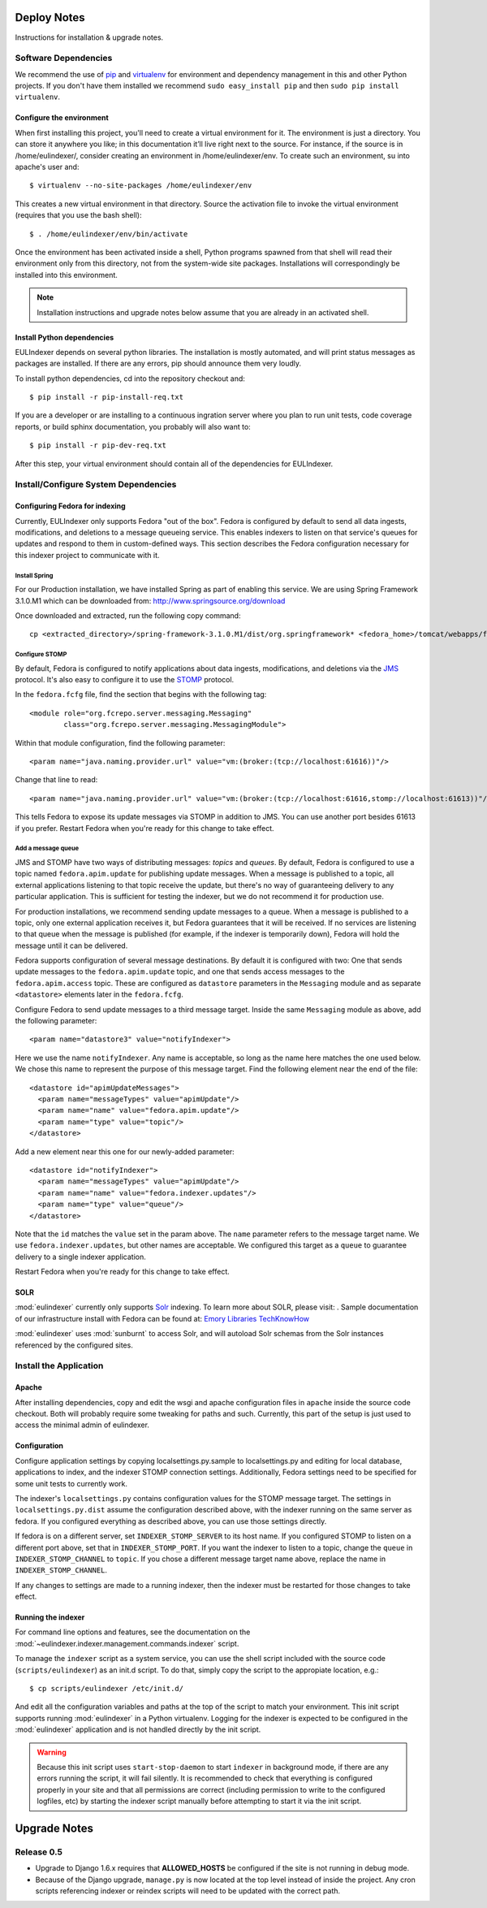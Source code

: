 Deploy Notes
============

Instructions for installation & upgrade notes.

Software Dependencies
---------------------

We recommend the use of `pip <http://pip.openplans.org/>`_ and `virtualenv
<http://virtualenv.openplans.org/>`_ for environment and dependency
management in this and other Python projects. If you don't have them
installed we recommend ``sudo easy_install pip`` and then ``sudo pip install
virtualenv``.

Configure the environment
^^^^^^^^^^^^^^^^^^^^^^^^^

When first installing this project, you'll need to create a virtual environment
for it. The environment is just a directory. You can store it anywhere you like;
in this documentation it’ll live right next to the source. For instance, if the
source is in /home/eulindexer/, consider creating an environment in
/home/eulindexer/env. To create such an environment, su into apache's user
and::

  $ virtualenv --no-site-packages /home/eulindexer/env

This creates a new virtual environment in that directory. Source the activation
file to invoke the virtual environment (requires that you use the bash shell)::

  $ . /home/eulindexer/env/bin/activate

Once the environment has been activated inside a shell, Python programs
spawned from that shell will read their environment only from this
directory, not from the system-wide site packages. Installations will
correspondingly be installed into this environment.

.. Note::
  Installation instructions and upgrade notes below assume that
  you are already in an activated shell.

Install Python dependencies
^^^^^^^^^^^^^^^^^^^^^^^^^^^

EULIndexer depends on several python libraries. The installation is mostly
automated, and will print status messages as packages are installed. If there
are any errors, pip should announce them very loudly.

To install python dependencies, cd into the repository checkout and::

  $ pip install -r pip-install-req.txt

If you are a developer or are installing to a continuous ingration server
where you plan to run unit tests, code coverage reports, or build sphinx
documentation, you probably will also want to::

  $ pip install -r pip-dev-req.txt

After this step, your virtual environment should contain all of the
dependencies for EULIndexer.


Install/Configure System Dependencies
-------------------------------------

Configuring Fedora for indexing
^^^^^^^^^^^^^^^^^^^^^^^^^^^^^^^

Currently, EULIndexer only supports Fedora "out of the box". Fedora is configured
by default to send all data ingests, modifications, and deletions to a message
queueing service. This enables indexers to listen on that service's queues for
updates and respond to them in custom-defined ways. This section describes the
Fedora configuration necessary for this indexer project to communicate with it.

Install Spring
""""""""""""""

For our Production installation, we have installed Spring as part of
enabling this service. We are using Spring Framework 3.1.0.M1 which
can be downloaded from: http://www.springsource.org/download

Once downloaded and extracted, run the following copy command: ::

  cp <extracted_directory>/spring-framework-3.1.0.M1/dist/org.springframework* <fedora_home>/tomcat/webapps/fedora/WEB-INF/lib/

Configure STOMP
"""""""""""""""

By default, Fedora is configured to notify applications about data ingests,
modifications, and deletions via the `JMS`_ protocol. It's also
easy to configure it to use the `STOMP`_ protocol.

.. _JMS: http://en.wikipedia.org/wiki/Java_Message_Service
.. _STOMP: http://stomp.codehaus.org/

In the ``fedora.fcfg`` file, find the section that begins with the following
tag::

   <module role="org.fcrepo.server.messaging.Messaging"
           class="org.fcrepo.server.messaging.MessagingModule">

Within that module configuration, find the following parameter::

   <param name="java.naming.provider.url" value="vm:(broker:(tcp://localhost:61616))"/>

Change that line to read::

   <param name="java.naming.provider.url" value="vm:(broker:(tcp://localhost:61616,stomp://localhost:61613))"/>

This tells Fedora to expose its update messages via STOMP in addition to
JMS. You can use another port besides 61613 if you prefer. Restart Fedora
when you're ready for this change to take effect.

Add a message queue
"""""""""""""""""""

JMS and STOMP have two ways of distributing messages: `topics` and `queues`.
By default, Fedora is configured to use a topic named ``fedora.apim.update``
for publishing update messages. When a message is published to a topic, all
external applications listening to that topic receive the update, but
there's no way of guaranteeing delivery to any particular application. This
is sufficient for testing the indexer, but we do not recommend it for
production use.

For production installations, we recommend sending update messages to a
queue. When a message is published to a topic, only one external application
receives it, but Fedora guarantees that it will be received. If no services
are listening to that queue when the message is published (for example, if
the indexer is temporarily down), Fedora will hold the message until it can
be delivered.

Fedora supports configuration of several message destinations. By default it
is configured with two: One that sends update messages to the
``fedora.apim.update`` topic, and one that sends access messages to the
``fedora.apim.access`` topic. These are configured as ``datastore``
parameters in the ``Messaging`` module and as separate ``<datastore>``
elements later in the ``fedora.fcfg``.

Configure Fedora to send update messages to a third message target. Inside
the same ``Messaging`` module as above, add the following parameter::

   <param name="datastore3" value="notifyIndexer">

Here we use the name ``notifyIndexer``. Any name is acceptable, so long as
the name here matches the one used below. We chose this name to represent
the purpose of this message target. Find the following element near the end
of the file::

   <datastore id="apimUpdateMessages">
     <param name="messageTypes" value="apimUpdate"/>
     <param name="name" value="fedora.apim.update"/>
     <param name="type" value="topic"/>
   </datastore>

Add a new element near this one for our newly-added parameter::

   <datastore id="notifyIndexer">
     <param name="messageTypes" value="apimUpdate"/>
     <param name="name" value="fedora.indexer.updates"/>
     <param name="type" value="queue"/>
   </datastore>

Note that the ``id`` matches the ``value`` set in the param above. The
``name`` parameter refers to the message target name. We use
``fedora.indexer.updates``, but other names are acceptable. We configured
this target as a ``queue`` to guarantee delivery to a single indexer
application.

Restart Fedora when you're ready for this change to take effect.


SOLR
^^^^

:mod:`eulindexer` currently only supports `Solr`_ indexing.  To learn
more about SOLR, please visit:  . Sample
documentation of our infrastructure install with Fedora can be found
at: `Emory Libraries TechKnowHow
<https://techknowhow.library.emory.edu/fedora-commons/fedora-install-notes>`_

.. _Solr: http://lucene.apache.org/solr/

:mod:`eulindexer` uses :mod:`sunburnt` to access Solr, and will
autoload Solr schemas from the Solr instances referenced by the
configured sites.

Install the Application
-----------------------

Apache
^^^^^^
After installing dependencies, copy and edit the wsgi and apache
configuration files in ``apache`` inside the source code checkout. Both will
probably require some tweaking for paths and such. Currently, this part of
the setup is just used to access the minimal admin of eulindexer.

Configuration
^^^^^^^^^^^^^
Configure application settings by copying localsettings.py.sample to
localsettings.py and editing for local database, applications to index,
and the indexer STOMP connection settings. Additionally, Fedora settings
need to be specified for some unit tests to currently work.

The indexer's ``localsettings.py`` contains configuration values for the
STOMP message target. The settings in ``localsettings.py.dist`` assume the
configuration described above, with the indexer running on the same server
as fedora. If you configured everything as described above, you can use
those settings directly.

If fedora is on a different server, set ``INDEXER_STOMP_SERVER`` to its host
name. If you configured STOMP to listen on a different port above, set that
in ``INDEXER_STOMP_PORT``. If you want the indexer to listen to a topic,
change the ``queue`` in ``INDEXER_STOMP_CHANNEL`` to ``topic``. If you chose
a different message target name above, replace the name in
``INDEXER_STOMP_CHANNEL``.

If any changes to settings are made to a running indexer, then the indexer
must be restarted for those changes to take effect.

Running the indexer
^^^^^^^^^^^^^^^^^^^

For command line options and features, see the documentation on the
:mod:`~eulindexer.indexer.management.commands.indexer` script.

To manage the ``indexer`` script as a system service, you can use the
shell script included with the source code (``scripts/eulindexer``) as
an init.d script.  To do that, simply copy the script to the
appropiate location, e.g.::

  $ cp scripts/eulindexer /etc/init.d/

And edit all the configuration variables and paths at the top of the
script to match your environment.  This init script supports running
:mod:`eulindexer` in a Python virtualenv.  Logging for the indexer is
expected to be configured in the :mod:`eulindexer` application and is
not handled directly by the init script.

.. Warning::

  Because this init script uses ``start-stop-daemon`` to start
  ``indexer`` in background mode, if there are any errors running the
  script, it will fail silently.  It is recommended to check that
  everything is configured properly in your site and that all
  permissions are correct (including permission to write to the
  configured logfiles, etc) by starting the indexer script manually
  before attempting to start it via the init script.


Upgrade Notes
=============

Release 0.5
-----------

* Upgrade to Django 1.6.x requires that **ALLOWED_HOSTS** be configured if the
  site is not running in debug mode.
* Because of the Django upgrade, ``manage.py`` is now located at the top level
  instead of inside the project.  Any cron scripts referencing indexer or reindex
  scripts will need to be updated with the correct path.
